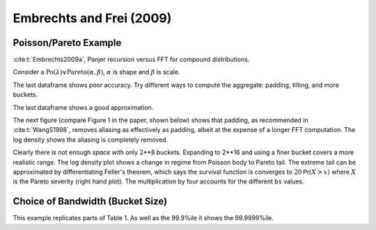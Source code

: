 Embrechts and Frei (2009)
-----------------------------

Poisson/Pareto Example
~~~~~~~~~~~~~~~~~~~~~~~

:cite:t:`Embrechts2009a`, Panjer recursion versus FFT for compound distributions.

Consider a :math:`\mathrm{Po}(\lambda)\vee\mathrm{Pareto}(\alpha, \beta)`, :math:`\alpha` is shape and :math:`\beta` is scale.

.. ipython:: python
    :okwarning:

    from aggregate import build, qd
    from pandas import option_context
    import matplotlib.pyplot as plt

    alpha = 4
    beta = 3
    freq = 20
    a = build(f'agg EF.1 {freq} claims '
              f'sev {beta} * pareto {alpha} - {beta} '
               'poisson', bs=1/8, log2=8, padding=0, normalize=False)

    qd(a)

The last dataframe shows poor accuracy. Try different ways to compute the aggregate: padding, tilting, and more buckets.

.. ipython:: python
    :okwarning:

    from pandas import option_context
    df = a.density_df[['p_total']].rename(columns={'p_total': 'Pad 0, tilt 0'})
    a.update(bs=1/8, log2=8, padding=1, normalize=False)
    df['Pad 1, tilt 0'] = a.density_df.p_total
    a.update(bs=1/8, log2=8, padding=2, normalize=False)
    df['Pad 2, tilt 0'] = a.density_df.p_total
    a.update(bs=1/8, log2=8, padding=0, tilt_vector=0.01, normalize=False)
    df['Pad 0, tilt 0.01'] = a.density_df.p_total
    a.update(bs=1/32, log2=16, padding=1, normalize=False)
    bit = a.density_df[['p_total']].rename(columns={'p_total': 'log2 16, pad 1, tilt 0'})
    qd(a)

The last dataframe shows a good approximation.

The next figure (compare Figure 1 in the paper, shown below) shows that padding, as recommended in :cite:t:`WangS1998`, removes aliasing as effectively as padding, albeit at the expense of a longer FFT computation. The log density shows the aliasing is completely removed.

.. ipython:: python
    :okwarning:

    f, axs = plt.subplots(1, 2, figsize=(2 * 3.5, 2.45), constrained_layout=True, squeeze=True)
    ax0, ax1 = axs.flat
    df.plot(ax=ax0, logy=False)
    df.plot(ax=ax1, logy=True)
    ax0.legend(loc='upper left')
    @savefig ef_1.png scale=20
    ax1.legend(loc='lower right');

.. image:: img/ef_fig1.png
  :width: 800
  :alt: Original paper figure.

Clearly there is not enough *space* with only 2**8 buckets. Expanding to 2**16 and using a finer bucket covers a more realistic range. The log density plot shows a change in regime from Poisson body to Pareto tail. The extreme tail can be approximated by differentiating Feller's theorem, which says the survival function is converges to :math:`20\mathsf{Pr}(X>x)` where :math:`X` is the Pareto severity (right hand plot). The multiplication by four accounts for the different ``bs`` values.


.. ipython:: python
    :okwarning:

    f, axs = plt.subplots(1, 2, figsize=(2 * 3.5, 2.45), constrained_layout=True, squeeze=True)
    ax0, ax1 = axs.flat

    df.plot(ax=ax0, logy=False)
    (bit * 4).plot(ax=ax0, lw=3, alpha=.5);

    bit.plot(ax=ax1, logy=True);
    # density from tail, need to divide by bs
    ax1.plot(bit.index, (20*4/3*a.bs)*(3/(3+bit.index))**5, label='Feller approximation');
    ax0.set(xlim=[-5, a.q(0.99999)]);
    ax0.legend(loc='upper right');
    @savefig ef_2.png scale=20
    ax1.legend(loc='upper right');


Choice of Bandwidth (Bucket Size)
~~~~~~~~~~~~~~~~~~~~~~~~~~~~~~~~~~~~

This example replicates parts of Table 1. As well as the 99.9%ile it shows the 99.9999%ile.

.. ipython:: python
    :okwarning:

    import pandas as pd

    a = build('agg EF.2 50 claims sev expon poisson', update=False)
    ans = []
    for log2, bs in zip([10, 10, 10, 16, 16, 16, 16], [1, 1/2, 1/8, 1/8, 1/16, 1/64, 1/512]):
        a.update(log2=log2, bs=bs, padding=1)
        ans.append([log2, 1/bs, a.q(0.999), a.q(1-1e-6)])

    df = pd.DataFrame(ans, columns=['log2', '1/bs', 'p999', 'p999999'])
    qd(df, accuracy=4)


.. ipython:: python
    :suppress:

    plt.close('all')

